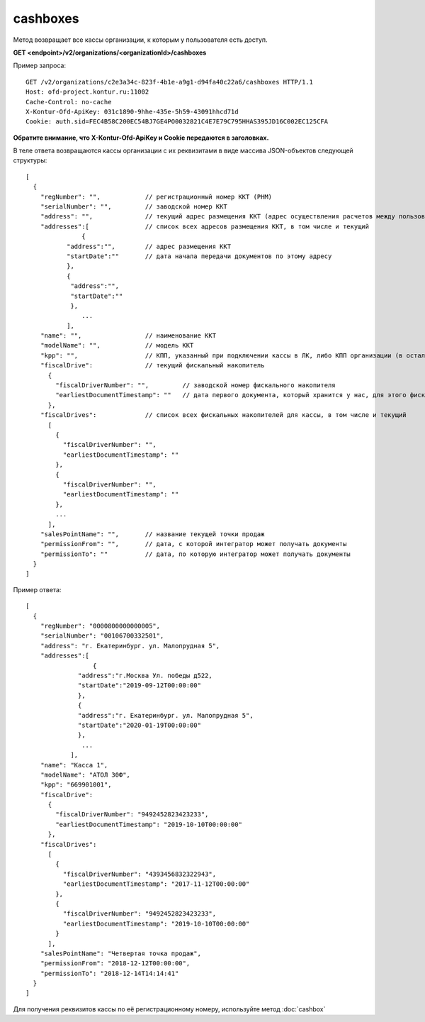 cashboxes
=========

Метод возвращает все кассы организации, к которым у пользователя есть доступ.

**GET <endpoint>/v2/organizations/<organizationId>/cashboxes**


Пример запроса:

::

  GET /v2/organizations/c2e3a34c-823f-4b1e-a9g1-d94fa40c22a6/cashboxes HTTP/1.1
  Host: ofd-project.kontur.ru:11002
  Cache-Control: no-cache
  X-Kontur-Ofd-ApiKey: 031c1890-9hhe-435e-5h59-43091hhcd71d
  Cookie: auth.sid=FEC4B58C200EC54BJ7GE4PO0032821C4E7E79C795HHAS395JD16C002EC125CFA

**Обратите внимание, что X-Kontur-Ofd-ApiKey и Cookie передаются в заголовках.**

В теле ответа возвращаются кассы организации с их реквизитами в виде массива JSON-объектов следующей структуры:

::

  [
    {
      "regNumber": "",            // регистрационный номер ККТ (РНМ)
      "serialNumber": "",         // заводской номер ККТ
      "address": "",              // текущий адрес размещения ККТ (адрес осуществления расчетов между пользователем и покупателем)
      "addresses":[               // список всех адресов размещения ККТ, в том числе и текущий
	         {                                   
             "address":"",        // адрес размещения ККТ
             "startDate":""       // дата начала передачи документов по этому адресу
             },
             {
              "address":"",       
              "startDate":""   
              },
                 ...
             ],
      "name": "",                 // наименование ККТ
      "modelName": "",            // модель ККТ
      "kpp": "",                  // КПП, указанный при подключении кассы в ЛК, либо КПП организации (в остальных случаях)
      "fiscalDrive":              // текущий фискальный накопитель
        {
          "fiscalDriverNumber": "",         // заводской номер фискального накопителя
          "earliestDocumentTimestamp": ""   // дата первого документа, который хранится у нас, для этого фискального накопителя
        },
      "fiscalDrives":             // список всех фискальных накопителей для кассы, в том числе и текущий
        [
          {
            "fiscalDriverNumber": "",
            "earliestDocumentTimestamp": ""
          },
          {
            "fiscalDriverNumber": "",
            "earliestDocumentTimestamp": ""
          },
          ...
        ],
      "salesPointName": "",       // название текущей точки продаж
      "permissionFrom": "",       // дата, с которой интегратор может получать документы
      "permissionTo": ""          // дата, по которую интегратор может получать документы
    }
  ]



Пример ответа:

::

  [
    {
      "regNumber": "0000800000000005",
      "serialNumber": "00106700332501",
      "address": "г. Екатеринбург. ул. Малопрудная 5",
      "addresses":[
	            {                                    
                "address":"г.Москва Ул. победы д522, 
                "startDate":"2019-09-12T00:00:00"     
                },
                {
                "address":"г. Екатеринбург. ул. Малопрудная 5",       
                "startDate":"2020-01-19T00:00:00"   
                },
                 ...
              ],
      "name": "Касса 1",
      "modelName": "АТОЛ 30Ф",
      "kpp": "669901001",
      "fiscalDrive":
        {
          "fiscalDriverNumber": "9492452823423233",
          "earliestDocumentTimestamp": "2019-10-10T00:00:00"
        },
      "fiscalDrives":
        [
          {
            "fiscalDriverNumber": "4393456832322943",
            "earliestDocumentTimestamp": "2017-11-12T00:00:00"
          },
          {
            "fiscalDriverNumber": "9492452823423233",
            "earliestDocumentTimestamp": "2019-10-10T00:00:00"
          }
        ],
      "salesPointName": "Четвертая точка продаж",
      "permissionFrom": "2018-12-12T00:00:00",
      "permissionTo": "2018-12-14T14:14:41"
    }
  ]


Для получения реквизитов кассы по её регистрационному номеру, используйте метод :doc:`cashbox`
